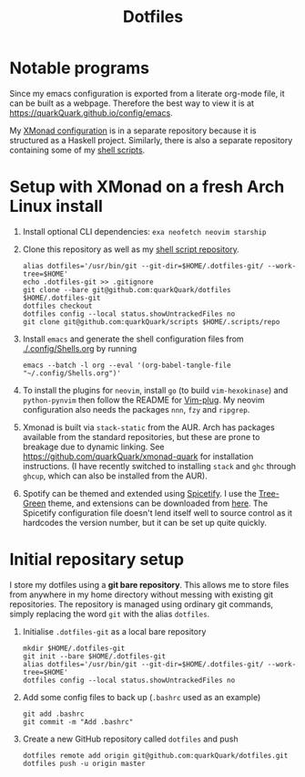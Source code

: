 #+TITLE: Dotfiles

* Notable programs

Since my emacs configuration is exported from a literate org-mode file, it can be built as a webpage. Therefore the best way to view it is at https://quarkQuark.github.io/config/emacs.

My [[https://github.com/quarkQuark/xmonad-quark][XMonad configuration]] is in a separate repository because it is structured as a Haskell project. Similarly, there is also a separate repository containing some of my [[https://github.com/quarkQuark/scripts][shell scripts]].

* Setup with XMonad on a fresh Arch Linux install

1. Install optional CLI dependencies: =exa neofetch neovim starship=

2. Clone this repository as well as my [[https://github.com/quarkQuark/scripts][shell script repository]].

   #+begin_src shell
     alias dotfiles='/usr/bin/git --git-dir=$HOME/.dotfiles-git/ --work-tree=$HOME'
     echo .dotfiles-git >> .gitignore
     git clone --bare git@github.com:quarkQuark/dotfiles $HOME/.dotfiles-git
     dotfiles checkout
     dotfiles config --local status.showUntrackedFiles no
     git clone git@github.com:quarkQuark/scripts $HOME/.scripts/repo
   #+end_src

3. Install =emacs= and generate the shell configuration files from [[./.config/Shells.org]] by running 

   #+begin_src shell
     emacs --batch -l org --eval '(org-babel-tangle-file "~/.config/Shells.org")'
   #+end_src

4. To install the plugins for =neovim=, install =go= (to build =vim-hexokinase=) and =python-pynvim= then follow the README for [[https://github.com/junegunn/vim-plug][Vim-plug]]. My neovim configuration also needs the packages =nnn=, =fzy= and =ripgrep=.

5. Xmonad is built via =stack-static= from the AUR. Arch has packages available from the standard repositories, but these are prone to breakage due to dynamic linking. See https://github.com/quarkQuark/xmonad-quark for installation instructions. (I have recently switched to installing =stack= and =ghc= through =ghcup=, which can also be installed from the AUR).

6. Spotify can be themed and extended using [[https://github.com/spicetify/spicetify-cli][Spicetify]]. I use the [[https://github.com/RandomRuskiy/Themes/tree/master/Tree-Green][Tree-Green]] theme, and extensions can be downloaded from [[https://github.com/3raxton/spicetify-custom-apps-and-extensions][here]]. The Spicetify configuration file doesn't lend itself well to source control as it hardcodes the version number, but it can be set up quite quickly.

* Initial repositary setup

I store my dotfiles using a *git bare repository*. This allows me to store files from anywhere in my home directory without messing with existing git repositories. The repository is managed using ordinary git commands, simply replacing the word =git= with the alias =dotfiles=.

1. Initialise =.dotfiles-git= as a local bare repository

   #+begin_src shell
     mkdir $HOME/.dotfiles-git
     git init --bare $HOME/.dotfiles-git
     alias dotfiles='/usr/bin/git --git-dir=$HOME/.dotfiles-git/ --work-tree=$HOME'
     dotfiles config --local status.showUntrackedFiles no
   #+end_src

2. Add some config files to back up (=.bashrc= used as an example)

   #+begin_src shell
     git add .bashrc
     git commit -m "Add .bashrc"
   #+end_src

3. Create a new GitHub repository called =dotfiles= and push

   #+begin_src shell
     dotfiles remote add origin git@github.com:quarkQuark/dotfiles.git
     dotfiles push -u origin master
   #+end_src
